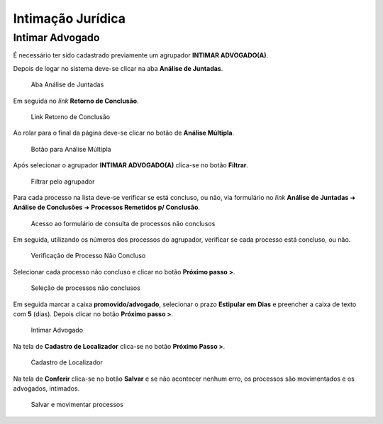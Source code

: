 Intimação Jurídica
==================

Intimar Advogado
----------------

É necessário ter sido cadastrado previamente um agrupador **INTIMAR ADVOGADO(A)**.

Depois de logar no sistema deve-se clicar na aba **Análise de Juntadas**.

.. figure:: _static/intimacao_juridica/aba_juntadas.png
  :class: data-fb

  Aba Análise de Juntadas

Em seguida no *link* **Retorno de Conclusão**.

.. figure:: _static/intimacao_juridica/retorno_conclusao.png
  :class: data-fb

  Link Retorno de Conclusão

Ao rolar para o final da página deve-se clicar no botão de **Análise Múltipla**.

.. figure:: _static/intimacao_juridica/analise_multipla.png
  :class: data-fb

  Botão para Análise Múltipla

Após selecionar o agrupador **INTIMAR ADVOGADO(A)** clica-se no botão **Filtrar**.

.. figure:: _static/intimacao_juridica/intimar_advogado.png
  :class: data-fb

  Filtrar pelo agrupador

Para cada processo na lista deve-se verificar se está concluso, ou não, via formulário no *link*
**Análise de Juntadas** ➜ **Análise de Conclusões** ➜ **Processos Remetidos p/ Conclusão**.

.. figure:: _static/intimacao_juridica/processos_remetidos_conclusao.png
  :class: data-fb

  Acesso ao formulário de consulta de processos não conclusos

Em seguida, utilizando os números dos processos do agrupador, verificar se cada processo está
concluso, ou não.

.. figure:: _static/intimacao_juridica/processo_nao_concluso.png
  :class: data-fb

  Verificação de Processo Não Concluso

Selecionar cada processo não concluso e clicar no botão **Próximo passo >**.

.. figure:: _static/intimacao_juridica/proximo_passo.png
  :class: data-fb

  Seleção de processos não conclusos

Em seguida marcar a caixa **promovido/advogado**, selecionar o prazo **Estipular em Dias** e preencher
a caixa de texto com **5** (dias). Depois clicar no botão **Próximo passo >**.

.. figure:: _static/intimacao_juridica/intimar_partes.png
  :class: data-fb

  Intimar Advogado

Na tela de **Cadastro de Localizador** clica-se no botão **Próximo Passo >**.

.. figure:: _static/intimacao_juridica/localizador.png
  :class: data-fb

  Cadastro de Localizador

Na tela de **Conferir** clica-se no botão **Salvar** e se não acontecer nenhum erro, os processos são
movimentados e os advogados, intimados.

.. figure:: _static/intimacao_juridica/conferir.png
  :class: data-fb

  Salvar e movimentar processos
